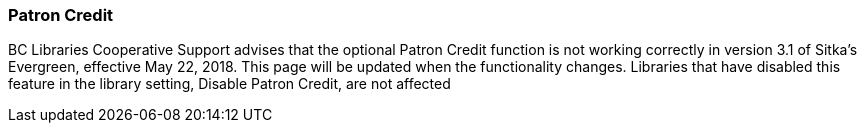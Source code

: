 Patron Credit
~~~~~~~~~~~~~
(((Patron Credit)))

BC Libraries Cooperative Support advises that the optional Patron Credit function is not working correctly in version 3.1 of Sitka's Evergreen, effective May 22, 2018. This page will be updated when the functionality changes.
Libraries that  have disabled  this feature in the library setting, Disable Patron Credit, are not affected
